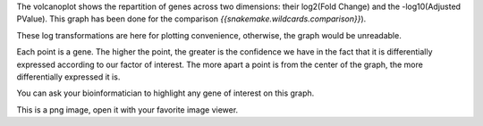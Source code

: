 The volcanoplot shows the repartition of genes across two dimensions: their log2(Fold Change) and the -log10(Adjusted PValue). This graph has been done for the comparison `{{snakemake.wildcards.comparison}}`).

These log transformations are here for plotting convenience, otherwise, the graph would be unreadable.

Each point is a gene. The higher the point, the greater is the confidence we have in the fact that it is differentially expressed according to our factor of interest. The more apart a point is from the center of the graph, the more differentially expressed it is.

You can ask your bioinformatician to highlight any gene of interest on this graph.

This is a png image, open it with your favorite image viewer.
